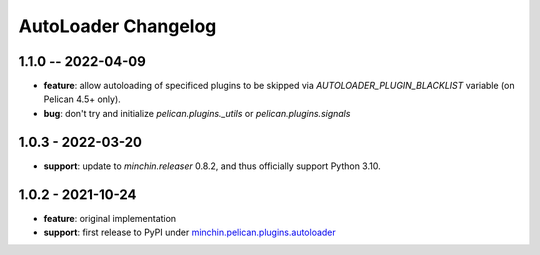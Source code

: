 AutoLoader Changelog
====================

1.1.0 -- 2022-04-09
-------------------

- **feature**: allow autoloading of specificed plugins to be skipped via
  `AUTOLOADER_PLUGIN_BLACKLIST` variable (on Pelican 4.5+ only).
- **bug**: don't try and initialize `pelican.plugins._utils` or
  `pelican.plugins.signals`

1.0.3 - 2022-03-20
------------------

- **support**: update to `minchin.releaser` 0.8.2, and thus officially support
  Python 3.10.

1.0.2 - 2021-10-24
------------------

- **feature**: original implementation
- **support**: first release to PyPI under `minchin.pelican.plugins.autoloader`_

.. _minchin.pelican.plugins.autoloader: https://pypi.org/project/minchin.pelican.plugins.autoloader/

